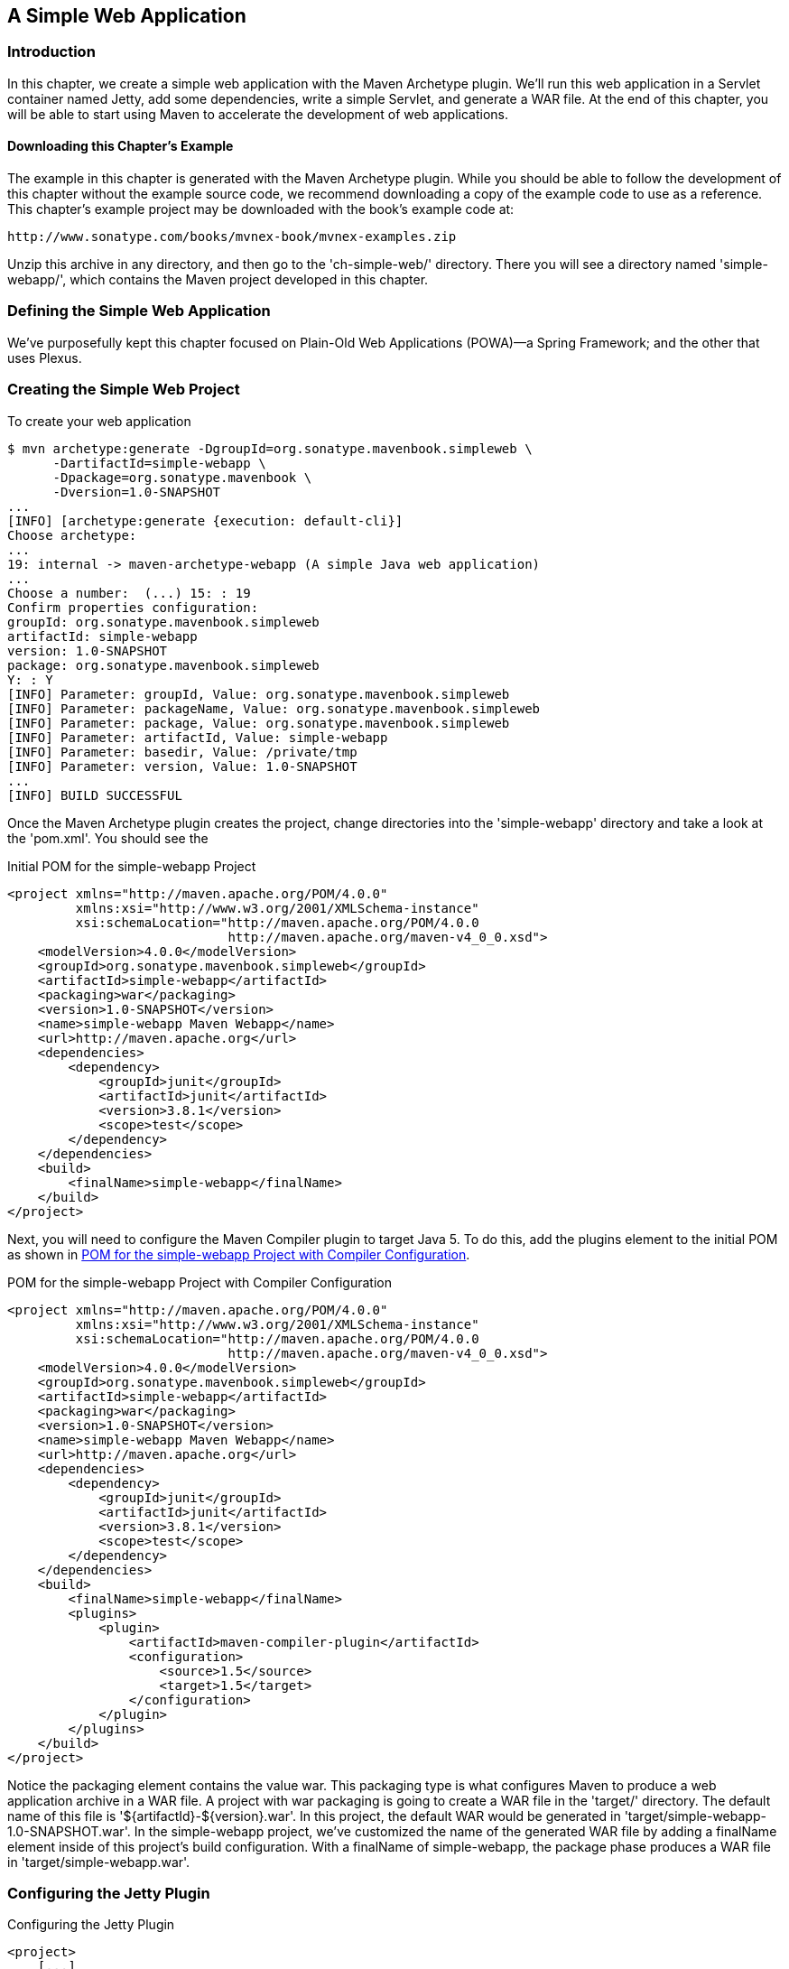 [[web]]
== A Simple Web Application

[[web-sect-intro]]
=== Introduction

In this chapter, we create a simple web application with the Maven Archetype plugin. We'll run this web application in a Servlet container named Jetty, add some dependencies, write a simple Servlet, and generate a WAR file. At the end of this chapter, you will be able to start using Maven to accelerate the development of web applications.

[[web-sect-downloading]]
==== Downloading this Chapter's Example

The example in this chapter is generated with the Maven Archetype
plugin. While you should be able to follow the development of this
chapter without the example source code, we recommend downloading a
copy of the example code to use as a reference. This chapter's example
project may be downloaded with the book's example code at:

----
http://www.sonatype.com/books/mvnex-book/mvnex-examples.zip
----

Unzip this archive in any directory, and then go to the
'ch-simple-web/' directory. There you will see a directory named
'simple-webapp/', which contains the Maven project developed in this
chapter.

[[web-sect-defining-simple-web]]
=== Defining the Simple Web Application

We've purposefully kept this chapter focused on Plain-Old Web
Applications (POWA)—a Spring Framework; and the other that uses
Plexus.

[[web-sect-creating-project]]
=== Creating the Simple Web Project

To create your web application

----
$ mvn archetype:generate -DgroupId=org.sonatype.mavenbook.simpleweb \
      -DartifactId=simple-webapp \
      -Dpackage=org.sonatype.mavenbook \
      -Dversion=1.0-SNAPSHOT
...
[INFO] [archetype:generate {execution: default-cli}]
Choose archetype:
...
19: internal -> maven-archetype-webapp (A simple Java web application)
...
Choose a number:  (...) 15: : 19
Confirm properties configuration:
groupId: org.sonatype.mavenbook.simpleweb
artifactId: simple-webapp
version: 1.0-SNAPSHOT
package: org.sonatype.mavenbook.simpleweb
Y: : Y
[INFO] Parameter: groupId, Value: org.sonatype.mavenbook.simpleweb
[INFO] Parameter: packageName, Value: org.sonatype.mavenbook.simpleweb
[INFO] Parameter: package, Value: org.sonatype.mavenbook.simpleweb
[INFO] Parameter: artifactId, Value: simple-webapp
[INFO] Parameter: basedir, Value: /private/tmp
[INFO] Parameter: version, Value: 1.0-SNAPSHOT
...
[INFO] BUILD SUCCESSFUL
----

Once the Maven Archetype plugin creates the project, change
directories into the 'simple-webapp' directory and take a look at the
'pom.xml'. You should see the

.Initial POM for the simple-webapp Project
----
<project xmlns="http://maven.apache.org/POM/4.0.0" 
         xmlns:xsi="http://www.w3.org/2001/XMLSchema-instance"
         xsi:schemaLocation="http://maven.apache.org/POM/4.0.0 
                             http://maven.apache.org/maven-v4_0_0.xsd">
    <modelVersion>4.0.0</modelVersion>
    <groupId>org.sonatype.mavenbook.simpleweb</groupId>
    <artifactId>simple-webapp</artifactId>
    <packaging>war</packaging>
    <version>1.0-SNAPSHOT</version>
    <name>simple-webapp Maven Webapp</name>
    <url>http://maven.apache.org</url>
    <dependencies>
        <dependency>
            <groupId>junit</groupId>
            <artifactId>junit</artifactId>
            <version>3.8.1</version>
            <scope>test</scope>
        </dependency>
    </dependencies>
    <build>
        <finalName>simple-webapp</finalName>
    </build>
</project>
----

Next, you will need to configure the Maven Compiler plugin to target
Java 5. To do this, add the plugins element to the initial POM as
shown in <<ex-web-initial-pom-with-compiler>>.

[[ex-web-initial-pom-with-compiler]]
.POM for the simple-webapp Project with Compiler Configuration
----
<project xmlns="http://maven.apache.org/POM/4.0.0" 
         xmlns:xsi="http://www.w3.org/2001/XMLSchema-instance"
         xsi:schemaLocation="http://maven.apache.org/POM/4.0.0 
                             http://maven.apache.org/maven-v4_0_0.xsd">
    <modelVersion>4.0.0</modelVersion>
    <groupId>org.sonatype.mavenbook.simpleweb</groupId>
    <artifactId>simple-webapp</artifactId>
    <packaging>war</packaging>
    <version>1.0-SNAPSHOT</version>
    <name>simple-webapp Maven Webapp</name>
    <url>http://maven.apache.org</url>
    <dependencies>
        <dependency>
            <groupId>junit</groupId>
            <artifactId>junit</artifactId>
            <version>3.8.1</version>
            <scope>test</scope>
        </dependency>
    </dependencies>
    <build>
        <finalName>simple-webapp</finalName>
        <plugins>
            <plugin>
                <artifactId>maven-compiler-plugin</artifactId>
                <configuration>
                    <source>1.5</source>
                    <target>1.5</target>
                </configuration>
            </plugin>
        </plugins>
    </build>
</project>
----

Notice the packaging element contains the value +war+. This packaging
type is what configures Maven to produce a web application archive in
a WAR file. A project with +war+ packaging is going to create a WAR
file in the 'target/' directory. The default name of this file is
'+++${artifactId}-${version}.war+++'. In this project, the default WAR
would be generated in 'target/simple-webapp-1.0-SNAPSHOT.war'. In the
+simple-webapp+ project, we've customized the name of the generated
WAR file by adding a finalName element inside of this project's build
configuration. With a finalName of +simple-webapp+, the +package+
phase produces a WAR file in 'target/simple-webapp.war'.

[[web-sect-configuring-jetty]]
=== Configuring the Jetty Plugin

.Configuring the Jetty Plugin
----
<project>
    [...]
    <build>
        <finalName>simple-webapp</finalName>
        <plugins>
            <plugin>
                <groupId>org.mortbay.jetty</groupId>
                <artifactId>maven-jetty-plugin</artifactId>
            </plugin>
        </plugins>
    </build>
    [...]
</project>
----

Once you've configured the Maven Jetty Plugin in your project's
'pom.xml', you can then invoke the Run goal of the Jetty plugin to
start your web application in the Jetty Servlet container. Run +mvn
jetty:run+ from the 'simple-webapp/' project directory as follows:

----
~/examples/ch-simple-web/simple-webapp $ mvn jetty:run
...
[INFO] [jetty:run]
[INFO] Configuring Jetty for project: simple-webapp Maven Webapp
[INFO] Webapp source directory = \
~/svnw/sonatype/examples/ch-simple-web/simple-webapp/src/main/webapp
[INFO] web.xml file = \
~/svnw/sonatype/examples/ch-simple-web/\
simple-webapp/src/main/webapp/WEB-INF/web.xml
[INFO] Classes = ~/svnw/sonatype/examples/ch-simple-web/\
simple-webapp/target/classes
2007-11-17 22:11:50.532::INFO:  Logging to STDERR via org.mortbay.log.StdErrLog
[INFO] Context path = /simple-webapp
[INFO] Tmp directory =  determined at runtime
[INFO] Web defaults = org/mortbay/jetty/webapp/webdefault.xml
[INFO] Web overrides =  none
[INFO] Webapp directory = \
~/svnw/sonatype/examples/ch-simple-web/simple-webapp/src/main/webapp
[INFO] Starting jetty 6.1.6rc1 ...
2007-11-17 22:11:50.673::INFO:  jetty-6.1.6rc1
2007-11-17 22:11:50.846::INFO:  No Transaction manager found 
2007-11-17 22:11:51.057::INFO:  Started SelectChannelConnector@0.0.0.0:8080
[INFO] Started Jetty Server
----

WARNING: If you are running the Maven Jetty Plugin on a Windows
platform you may need to move your local Maven repository to a
directory that does not contain spaces. Some readers have reported
issues on Jetty startup caused by a repository that was being stored
under '"C:\Documents and Settings\<user>"'. The solution to this
problem is to move your local Maven repository to a directory that
does not contain spaces and redefine the location of your local
repository in '~/.m2/settings.xml'.

After Maven starts the Jetty Servlet container, load the URL
http://localhost:8080/simple-webapp/[http://localhost:8080/simple-webapp/]
in a web browser. The simple 'index.jsp' generated by the Archetype is
trivial; it contains a second-level heading with the text "Hello
World!". Maven expects the document root of the web application to be
stored in 'src/main/webapp'. It is in this directory where you will
find the 'index.jsp' file shown in <<web-example-index>>.

[[web-example-index]]
.Contents of src/main/webapp/index.jsp
----
<html>
  <body>
    <h2>Hello World!</h2>
  </body>
</html>
----

In 'src/main/webapp/WEB-INF', we will find the smallest possible web
application 'web.xml', shown in this next example:

.Contents of src/main/webapp/WEB-INF/web.xml
----
<!DOCTYPE web-app PUBLIC
          "-//Sun Microsystems, Inc.//DTD Web Application 2.3//EN"
          "http://java.sun.com/dtd/web-app_2_3.dtd" >

<web-app>
    <display-name>Archetype Created Web Application</display-name>
</web-app>
----

[[web-sect-adding-simple-servlet]]
=== Adding a Simple Servlet

A web application with a single JSP page and no configured servlets is
next to useless. Let's add a simple servlet to this application and
make some changes to the 'pom.xml' and 'web.xml' to support this
change. First, we'll need to create a new package under
'src/main/java' named +org.sonatype.mavenbook.web+:

----
$ mkdir -p src/main/java/org/sonatype/mavenbook/web
$ cd src/main/java/org/sonatype/mavenbook/web
----

Once you've created this package, change to the
'src/main/java/org/sonatype/mavenbook/web' directory and create a
class named +SimpleServlet+ in 'SimpleServlet.java', which contains
the code shown in the +SimpleServlet+ class:

.SimpleServlet Class
----
package org.sonatype.mavenbook.web;

import java.io.*;
import javax.servlet.*; 
import javax.servlet.http.*;

public class SimpleServlet extends HttpServlet {
    public void doGet(HttpServletRequest request,
                      HttpServletResponse response)
        throws ServletException, IOException {

        PrintWriter out = response.getWriter();
        out.println( "SimpleServlet Executed" );
        out.flush();
        out.close();
    }
}
----

Our +SimpleServlet+ class is just that: a servlet that prints a simple
message to the response's +Writer+. To add this servlet to your web
application and map it to a request path, add the servlet and
servlet-mapping elements shown in the following 'web.xml' to your
project's 'web.xml' file. The 'web.xml' file can be found in
'src/main/webapp/WEB-INF'.

.Mapping the Simple Servlet
----
<!DOCTYPE web-app PUBLIC
          "-//Sun Microsystems, Inc.//DTD Web Application 2.3//EN"
          "http://java.sun.com/dtd/web-app_2_3.dtd" >

<web-app>
  <display-name>Archetype Created Web Application</display-name>
  <servlet>
    <servlet-name>simple</servlet-name>
    <servlet-class>
      org.sonatype.mavenbook.web.SimpleServlet
    </servlet-class>
  </servlet>
  <servlet-mapping>
    <servlet-name>simple</servlet-name>
    <url-pattern>/simple</url-pattern>
  </servlet-mapping>
</web-app>
----

Everything is in place to test this servlet; the class is in
'src/main/java' and the 'web.xml' has been updated. Before we launch
the Jetty plugin, compile your project by running +mvn compile+:

----
~/examples/ch-simple-web/simple-webapp $ mvn compile
...
[INFO] [compiler:compile]
[INFO] Compiling 1 source file to \
~/examples/ch-simple-web/simple-webapp/target/classes
[INFO] -----------------------------------------------------
[ERROR] BUILD FAILURE
[INFO] -----------------------------------------------------
[INFO] Compilation failure

/src/main/java/org/sonatype/mavenbook/web/SimpleServlet.java:[4,0] \
package javax.servlet does not exist

/src/main/java/org/sonatype/mavenbook/web/SimpleServlet.java:[5,0] \
package javax.servlet.http does not exist

/src/main/java/org/sonatype/mavenbook/web/SimpleServlet.java:[7,35] \
cannot find symbol
symbol: class HttpServlet
public class SimpleServlet extends HttpServlet {

/src/main/java/org/sonatype/mavenbook/web/SimpleServlet.java:[8,22] \
cannot find symbol
symbol  : class HttpServletRequest
location: class org.sonatype.mavenbook.web.SimpleServlet

/src/main/java/org/sonatype/mavenbook/web/SimpleServlet.java:[9,22] \
cannot find symbol
symbol  : class HttpServletResponse
location: class org.sonatype.mavenbook.web.SimpleServlet

/src/main/java/org/sonatype/mavenbook/web/SimpleServlet.java:[10,15] \
cannot find symbol
symbol  : class ServletException
location: class org.sonatype.mavenbook.web.SimpleServlet
----

The compilation fails because your Maven project doesn't have a
dependency on the Servlet API. In the next section, we'll add the
Servlet API to this project's POM.

[[web-sect-adding-j2ee-depend]]
=== Adding J2EE Dependencies

To write a servlet, we'll need to add the Servlet

.Add the Servlet 2.4 Specification as a Dependency
----
<project>
    [...]
    <dependencies>
        [...]
        <dependency>
            <groupId>javax.servlet</groupId>
            <artifactId>servlet-api</artifactId>
            <version>2.4</version>
            <scope>provided</scope>
        </dependency>
    </dependencies>
    [...]
</project>
----

It is also worth pointing out that we have used the +provided+ scope
for this dependency. This tells Maven that the jar is "provided" by
the container and thus should not be included in the war. If you were
interested in writing a custom JSP tag for this simple web
application, you would need to add a dependency on the JSP 2.0
spec. Use the configuration shown in this example:

.Adding the JSP 2.0 Specification as a Dependency
----
<project>
    [...]
    <dependencies>
        [...]
        <dependency>
            <groupId>javax.servlet.jsp</groupId>
            <artifactId>jsp-api</artifactId>
            <version>2.0</version>
            <scope>provided</scope>
        </dependency>
    </dependencies>
    [...]
</project>
----

Once you've added the Servlet specification as a dependency, run +mvn
clean install+ followed by +mvn jetty:run+.

NOTE: mvn jetty:run will continue to run the Jetty servlet container
until you stop the process with CTRL-C. If you started Jetty in
<<web-sect-configuring-jetty>>, you will need to stop that process
before starting Jetty a second time.

----
[tobrien@t1 simple-webapp]$ mvn clean install
...
[tobrien@t1 simple-webapp]$ mvn jetty:run
[INFO] [jetty:run]
...
2007-12-14 16:18:31.305::INFO:  jetty-6.1.6rc1
2007-12-14 16:18:31.453::INFO:  No Transaction manager found 
2007-12-14 16:18:32.745::INFO:  Started SelectChannelConnector@0.0.0.0:8080
[INFO] Started Jetty Server
----

At this point, you should be able to retrieve the output of the
+SimpleServlet+. From the command line, you can use curl to print the
output of this servlet to standard output:

----
~/examples/ch-simple-web $ curl http://localhost:8080/simple-webapp/simple
SimpleServlet Executed
----

[[web-sect-conclusion]]
=== Conclusion

After reading this chapter, you should be able to bootstrap a simple
web application. This chapter didn't dwell on the million different
ways to create a complete web application, other chapters provide a
more comprehensive overview of projects that involve some of the more
popular web frameworks and technologies.